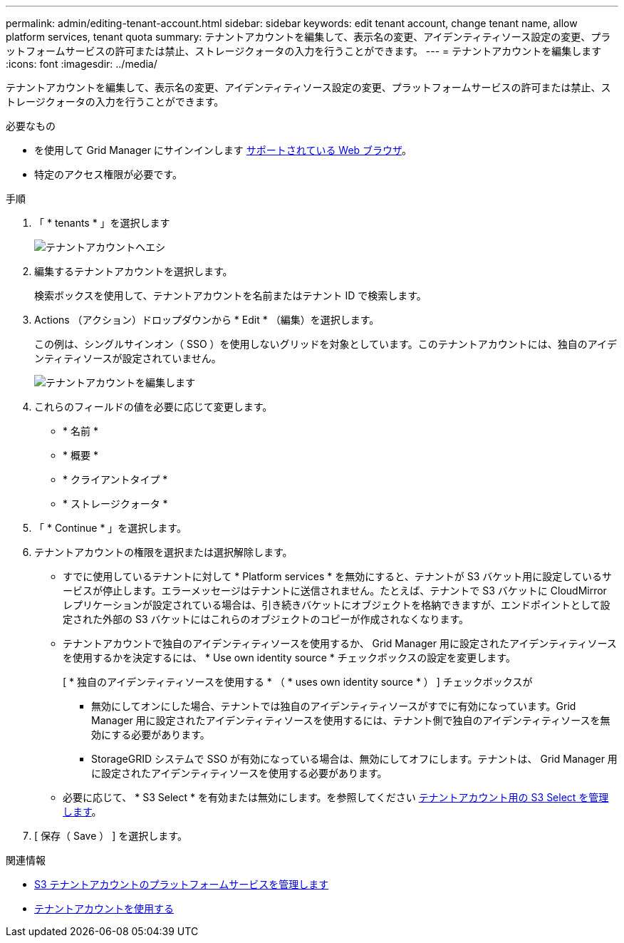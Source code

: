 ---
permalink: admin/editing-tenant-account.html 
sidebar: sidebar 
keywords: edit tenant account, change tenant name, allow platform services, tenant quota 
summary: テナントアカウントを編集して、表示名の変更、アイデンティティソース設定の変更、プラットフォームサービスの許可または禁止、ストレージクォータの入力を行うことができます。 
---
= テナントアカウントを編集します
:icons: font
:imagesdir: ../media/


[role="lead"]
テナントアカウントを編集して、表示名の変更、アイデンティティソース設定の変更、プラットフォームサービスの許可または禁止、ストレージクォータの入力を行うことができます。

.必要なもの
* を使用して Grid Manager にサインインします xref:../admin/web-browser-requirements.adoc[サポートされている Web ブラウザ]。
* 特定のアクセス権限が必要です。


.手順
. 「 * tenants * 」を選択します
+
image::../media/tenant_accounts_page.png[テナントアカウントヘエシ]

. 編集するテナントアカウントを選択します。
+
検索ボックスを使用して、テナントアカウントを名前またはテナント ID で検索します。

. Actions （アクション）ドロップダウンから * Edit * （編集）を選択します。
+
この例は、シングルサインオン（ SSO ）を使用しないグリッドを対象としています。このテナントアカウントには、独自のアイデンティティソースが設定されていません。

+
image::../media/edit_tenant_account.png[テナントアカウントを編集します]

. これらのフィールドの値を必要に応じて変更します。
+
** * 名前 *
** * 概要 *
** * クライアントタイプ *
** * ストレージクォータ *


. 「 * Continue * 」を選択します。
. テナントアカウントの権限を選択または選択解除します。
+
** すでに使用しているテナントに対して * Platform services * を無効にすると、テナントが S3 バケット用に設定しているサービスが停止します。エラーメッセージはテナントに送信されません。たとえば、テナントで S3 バケットに CloudMirror レプリケーションが設定されている場合は、引き続きバケットにオブジェクトを格納できますが、エンドポイントとして設定された外部の S3 バケットにはこれらのオブジェクトのコピーが作成されなくなります。
** テナントアカウントで独自のアイデンティティソースを使用するか、 Grid Manager 用に設定されたアイデンティティソースを使用するかを決定するには、 * Use own identity source * チェックボックスの設定を変更します。
+
[ * 独自のアイデンティティソースを使用する * （ * uses own identity source * ） ] チェックボックスが

+
*** 無効にしてオンにした場合、テナントでは独自のアイデンティティソースがすでに有効になっています。Grid Manager 用に設定されたアイデンティティソースを使用するには、テナント側で独自のアイデンティティソースを無効にする必要があります。
*** StorageGRID システムで SSO が有効になっている場合は、無効にしてオフにします。テナントは、 Grid Manager 用に設定されたアイデンティティソースを使用する必要があります。


** 必要に応じて、 * S3 Select * を有効または無効にします。を参照してください xref:manage-s3-select-for-tenant-accounts.adoc[テナントアカウント用の S3 Select を管理します]。


. [ 保存（ Save ） ] を選択します。


.関連情報
* xref:manage-platform-services-for-tenants.adoc[S3 テナントアカウントのプラットフォームサービスを管理します]
* xref:../tenant/index.adoc[テナントアカウントを使用する]

